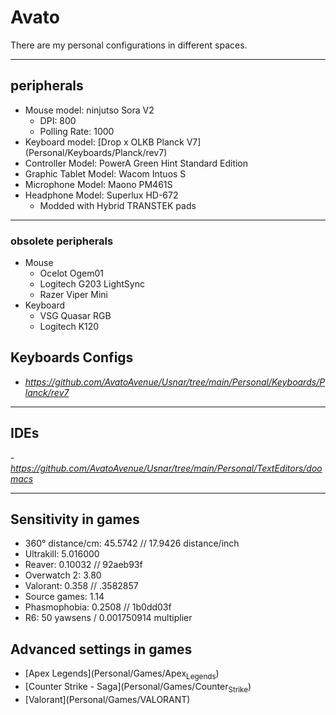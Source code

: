 * Avato
There are my personal configurations in different spaces.

-----

** peripherals
- Mouse model: ninjutso Sora V2
  - DPI: 800
  - Polling Rate: 1000
- Keyboard model: [Drop x OLKB Planck V7](Personal/Keyboards/Planck/rev7)
- Controller Model: PowerA Green Hint Standard Edition
- Graphic Tablet Model: Wacom Intuos S
- Microphone Model: Maono PM461S
- Headphone Model: Superlux HD-672
  - Modded with Hybrid TRANSTEK pads

-----

*** obsolete peripherals
- Mouse
  - Ocelot Ogem01
  - Logitech G203 LightSync
  - Razer Viper Mini
- Keyboard
  - VSG Quasar RGB
  - Logitech K120
** Keyboards Configs
- [[Planck V7][https://github.com/AvatoAvenue/Usnar/tree/main/Personal/Keyboards/Planck/rev7]]

-----

** IDEs
-[[Emacs][https://github.com/AvatoAvenue/Usnar/tree/main/Personal/TextEditors/doomacs]]

-----

** Sensitivity in games
- 360° distance/cm: 45.5742 // 17.9426 distance/inch
- Ultrakill: 5.016000
- Reaver: 0.10032 // 92aeb93f
- Overwatch 2: 3.80
- Valorant: 0.358 // .3582857
- Source games: 1.14
- Phasmophobia: 0.2508 // 1b0dd03f
- R6: 50 yawsens / 0.001750914 multiplier

** Advanced settings in games
- [Apex Legends](Personal/Games/Apex_Legends)
- [Counter Strike - Saga](Personal/Games/Counter_Strike)
- [Valorant](Personal/Games/VALORANT)
